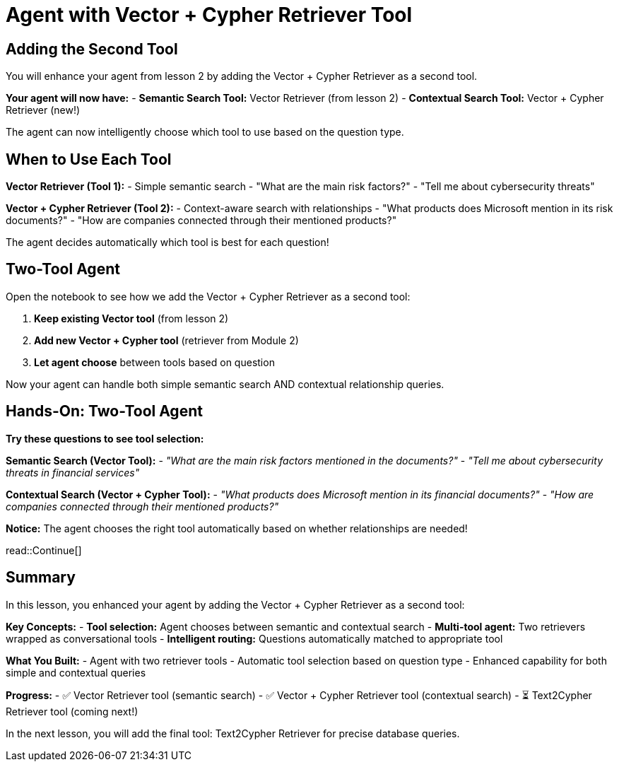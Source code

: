 = Agent with Vector + Cypher Retriever Tool
:type: lesson
:order: 3

[.slide]
== Adding the Second Tool

You will enhance your agent from lesson 2 by adding the Vector + Cypher Retriever as a second tool.

**Your agent will now have:**
- **Semantic Search Tool:** Vector Retriever (from lesson 2)
- **Contextual Search Tool:** Vector + Cypher Retriever (new!)

The agent can now intelligently choose which tool to use based on the question type.

[.slide]
== When to Use Each Tool

**Vector Retriever (Tool 1):**
- Simple semantic search
- "What are the main risk factors?"
- "Tell me about cybersecurity threats"

**Vector + Cypher Retriever (Tool 2):**
- Context-aware search with relationships
- "What products does Microsoft mention in its risk documents?"
- "How are companies connected through their mentioned products?"

The agent decides automatically which tool is best for each question!

[.slide]
== Two-Tool Agent

Open the notebook to see how we add the Vector + Cypher Retriever as a second tool:

1. **Keep existing Vector tool** (from lesson 2)
2. **Add new Vector + Cypher tool** (retriever from Module 2)
3. **Let agent choose** between tools based on question

Now your agent can handle both simple semantic search AND contextual relationship queries.

[.slide]
== Hands-On: Two-Tool Agent

**Try these questions to see tool selection:**

**Semantic Search (Vector Tool):**
- _"What are the main risk factors mentioned in the documents?"_
- _"Tell me about cybersecurity threats in financial services"_

**Contextual Search (Vector + Cypher Tool):**
- _"What products does Microsoft mention in its financial documents?"_
- _"How are companies connected through their mentioned products?"_

**Notice:** The agent chooses the right tool automatically based on whether relationships are needed!

read::Continue[]

[.summary]
== Summary

In this lesson, you enhanced your agent by adding the Vector + Cypher Retriever as a second tool:

**Key Concepts:**
- **Tool selection:** Agent chooses between semantic and contextual search
- **Multi-tool agent:** Two retrievers wrapped as conversational tools
- **Intelligent routing:** Questions automatically matched to appropriate tool

**What You Built:**
- Agent with two retriever tools
- Automatic tool selection based on question type
- Enhanced capability for both simple and contextual queries

**Progress:**
- ✅ Vector Retriever tool (semantic search)
- ✅ Vector + Cypher Retriever tool (contextual search)
- ⏳ Text2Cypher Retriever tool (coming next!)

In the next lesson, you will add the final tool: Text2Cypher Retriever for precise database queries.
